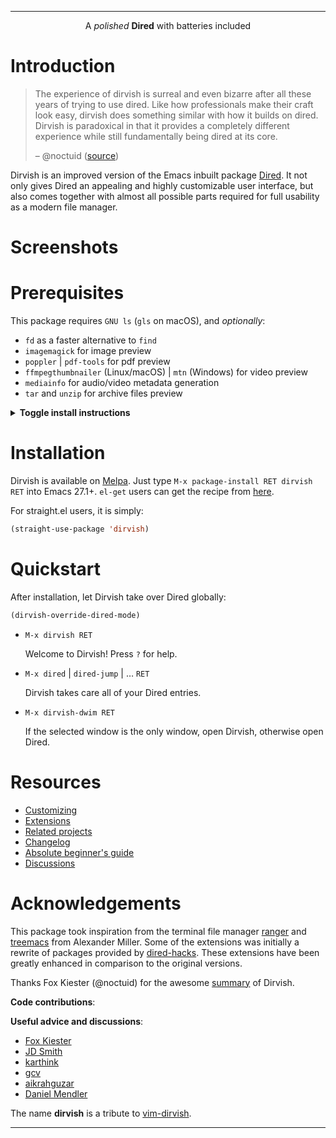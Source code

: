 #+AUTHOR: Alex Lu
#+EMAIL: alexluigit@gmail.com
#+startup: content
#+html: <img src="https://user-images.githubusercontent.com/16313743/159204052-c8caf89d-c44f-42c7-a177-4cd2491eaab6.svg" align="center" width="100%">
-----
#+html: <p align="center">A <i>polished</i> <b>Dired</b> with batteries included</p>

* Introduction

#+begin_quote
The experience of dirvish is surreal and even bizarre after all these years of
trying to use dired. Like how professionals make their craft look easy, dirvish
does something similar with how it builds on dired. Dirvish is paradoxical in
that it provides a completely different experience while still fundamentally
being dired at its core.

-- @noctuid ([[https://github.com/alexluigit/dirvish/issues/34][source]])
#+end_quote

Dirvish is an improved version of the Emacs inbuilt package [[https://www.gnu.org/software/emacs/manual/html_node/emacs/Dired.html][Dired]].  It not only
gives Dired an appealing and highly customizable user interface, but also comes
together with almost all possible parts required for full usability as a modern
file manager.

* Screenshots

[[https://user-images.githubusercontent.com/16313743/189978788-900b3de7-b3e5-42a6-9f28-426e1e80c314.png][https://user-images.githubusercontent.com/16313743/189978788-900b3de7-b3e5-42a6-9f28-426e1e80c314.png]]

[[https://user-images.githubusercontent.com/16313743/189978802-f6fb09ea-13a2-4dc9-828b-992523d51dd5.png][https://user-images.githubusercontent.com/16313743/189978802-f6fb09ea-13a2-4dc9-828b-992523d51dd5.png]]

[[https://user-images.githubusercontent.com/16313743/190370038-1d64a7aa-ac1c-4436-a2a3-05cd801de0a4.png][https://user-images.githubusercontent.com/16313743/190370038-1d64a7aa-ac1c-4436-a2a3-05cd801de0a4.png]]

* Prerequisites

This package requires =GNU ls= (~gls~ on macOS), and /optionally/:

+ =fd= as a faster alternative to =find=
+ =imagemagick= for image preview
+ =poppler= | =pdf-tools= for pdf preview
+ =ffmpegthumbnailer= (Linux/macOS) | =mtn= (Windows) for video preview
+ =mediainfo= for audio/video metadata generation
+ =tar= and =unzip= for archive files preview

@@html:<details>@@
@@html:<summary>@@ @@html:<b>@@Toggle install instructions@@html:</b>@@ @@html:</summary>@@

@@html:<h2>@@macOS@@html:</h2>@@
#+begin_src bash
  brew install coreutils fd poppler ffmpegthumbnailer mediainfo imagemagick
#+end_src

@@html:<h2>@@Debian-based@@html:</h2>@@
#+begin_src bash
  apt install fd-find poppler-utils ffmpegthumbnailer mediainfo imagemagick tar unzip
#+end_src

@@html:<h2>@@Arch-based@@html:</h2>@@
#+begin_src bash
  pacman -S fd poppler ffmpegthumbnailer mediainfo imagemagick tar unzip
#+end_src

@@html:<h2>@@FreeBSD@@html:</h2>@@
#+begin_src bash
  pkg install gnuls fd-find poppler ffmpegthumbnailer ImageMagick7 gtar
#+end_src

@@html:<h2>@@Windows@@html:</h2>@@
#+begin_src bash
  # install via Scoop: https://scoop.sh/
  scoop install coreutils fd poppler imagemagick unzip
#+end_src

You might also want to install [[https://gitlab.com/movie_thumbnailer/mtn][mtn]] for video preview.

@@html:</details>@@

* Installation

Dirvish is available on [[https://melpa.org/#/dirvish][Melpa]].  Just type =M-x package-install RET dirvish RET=
into Emacs 27.1+.  =el-get= users can get the recipe from [[https://github.com/alexluigit/dirvish/issues/90][here]].

For straight.el users, it is simply:
#+begin_src emacs-lisp
  (straight-use-package 'dirvish)
#+end_src

* Quickstart

After installation, let Dirvish take over Dired globally:
#+begin_src emacs-lisp
(dirvish-override-dired-mode)
#+end_src

+ =M-x dirvish RET=

  Welcome to Dirvish!  Press =?= for help.

+ =M-x dired= | =dired-jump= | ... =RET=

  Dirvish takes care all of your Dired entries.

+ =M-x dirvish-dwim RET=

  If the selected window is the only window, open Dirvish, otherwise open Dired.

* Resources

+ [[file:docs/CUSTOMIZING.org][Customizing]]
+ [[file:docs/EXTENSIONS.org][Extensions]]
+ [[file:docs/COMPARISON.org][Related projects]]
+ [[file:docs/CHANGELOG.org][Changelog]]
+ [[file:docs/EMACS-NEWCOMERS.org][Absolute beginner's guide]]
+ [[https://github.com/alexluigit/dirvish/discussions][Discussions]]

* Acknowledgements

This package took inspiration from the terminal file manager [[https://github.com/ranger/ranger][ranger]] and [[https://github.com/Alexander-Miller/treemacs][treemacs]]
from Alexander Miller.  Some of the extensions was initially a rewrite of
packages provided by [[https://github.com/Fuco1/dired-hacks][dired-hacks]]. These extensions have been greatly enhanced in
comparison to the original versions.

Thanks Fox Kiester (@noctuid) for the awesome [[https://github.com/alexluigit/dirvish/issues/34][summary]] of Dirvish.

*Code contributions*:

@@html:<a href="https://github.com/alexluigit/dirvish/graphs/contributors">@@
  @@html:<img src="https://contrib.rocks/image?repo=alexluigit/dirvish" />@@
@@html:</a>@@

*Useful advice and discussions*:

- [[https://github.com/noctuid][Fox Kiester]]
- [[https://github.com/jdtsmith][JD Smith]]
- [[https://github.com/karthink][karthink]]
- [[https://github.com/gcv][gcv]]
- [[https://github.com/aikrahguzar][aikrahguzar]]
- [[https://github.com/minad][Daniel Mendler]]

The name *dirvish* is a tribute to [[https://github.com/justinmk/vim-dirvish][vim-dirvish]].
-----
[[https://melpa.org/#/dirvish][file:https://melpa.org/packages/dirvish-badge.svg]]
[[https://stable.melpa.org/#/dirvish][file:https://stable.melpa.org/packages/dirvish-badge.svg]]
[[https://github.com/alexluigit/dirvish/actions/workflows/melpazoid.yml][file:https://github.com/alexluigit/dirvish/actions/workflows/melpazoid.yml/badge.svg]]
